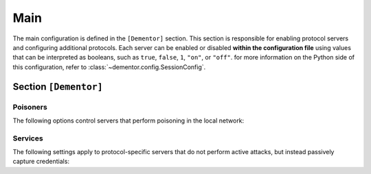 
.. _config_main:

Main
====

The main configuration is defined in the ``[Dementor]`` section. This section is
responsible for enabling protocol servers and configuring additional protocols.
Each server can be enabled or disabled **within the configuration file** using
values that can be interpreted as booleans, such as ``true``, ``false``, ``1``,
``"on"``, or ``"off"``. for more information on the Python side of this
configuration, refer to :class:`~dementor.config.SessionConfig`.


Section ``[Dementor]``
----------------------

.. py:currentmodule:: Dementor

.. py:attribute:: Workspace
    :type: str
    :value: "~/.dementor/"

    *Maps to* :attr:`config.SessionConfig.workspace_path`

    Specifies the directory where the database is stored and where additional modules
    can be placed. By default, this path points to ``~/.dementor`` in the user's home
    directory. For guidance on how to include custom protocols, refer to
    `Array Tables <https://toml.io/en/v1.0.0#array-of-tables>`_.


.. py:attribute:: ExtraModules
    :type: list[str]

    *Maps to* :attr:`config.SessionConfig.extra_modules`

    A list of directories containing custom protocol modules. For instructions on
    including additional protocols, see :ref:`howto_custom_protocol`. The loading
    mechanism and its priorities are described in :class:`~dementor.loader.ProtocolLoader`.

Poisoners
^^^^^^^^^

The following options control servers that perform poisoning in the local network:

.. py:attribute:: LLMNR
    :type: bool
    :value: true

    *Maps to* :attr:`config.SessionConfig.llmnr_enbled`

    Enables or disables LLMNR multicast poisoning. Valid values must be convertible
    to boolean types as described above. Protocol-specific configuration is available
    in :ref:`config_llmnr_sectioncfg`.

.. py:attribute:: mDNS
    :type: bool
    :value: true

    *Maps to* :attr:`config.SessionConfig.mdns_enbled`

    Enables or disables mDNS multicast poisoning. For mDNS protocol configuration
    details, see :ref:`config_mdns_sectioncfg`.

.. py:attribute:: NBTNS
    :type: bool
    :value: true

    *Maps to* :attr:`config.SessionConfig.nbtns_enbled`

    Enables or disables NetBIOS Name Service (NBT-NS) poisoning. For further
    configuration options, see :ref:`config_netbios_sectioncfg`.

.. py:attribute:: SSRP
    :type: bool
    :value: true

    *Maps to* :attr:`config.SessionConfig.ssrp_enabled`

    .. versionadded:: 1.0.0.dev4

    Enables or disables the SSRP (MSSQL Browser) poisoner. For more details, refer to :ref:`config_ssrp`.


Services
^^^^^^^^

The following settings apply to protocol-specific servers that do not perform active
attacks, but instead passively capture credentials:

.. py:attribute:: SMTP
                  SMB
                  NBTDS
                  FTP
                  KDC
                  LDAP
                  QUIC
    :type: bool
    :value: true

    *Maps to* :attr:`config.SessionConfig.XXX_enbled` *(lowercase)*

    Enables or disables the specified protocol service. For details on each protocol,
    refer to the respective documentation section. (Note: ``KDC`` corresponds to the
    Kerberos service).


.. py:attribute:: HTTP
    :type: bool
    :value: true

    *Maps to* :attr:`config.SessionConfig.http_enbled`

    .. versionadded:: 1.0.0.dev1

    Enables or disables configured HTTP servers. For more details, refer to :ref:`config_http`.


.. py:attribute:: RPC
    :type: bool
    :value: true

    *Maps to* :attr:`config.SessionConfig.rpc_enabled`

    .. versionadded:: 1.0.0.dev2

    .. versionchanged:: 1.0.0.dev10
        Modified naming scheme from ``msrpc`` to ``rcp`` (Python side only)

    Enables or disables the DCE/RPC service. For more details, refer to :ref:`config_dcerpc`.


.. py:attribute:: WinRM
    :type: bool
    :value: true

    *Maps to* :attr:`config.SessionConfig.winrm_enabled`

    .. versionadded:: 1.0.0.dev3

    Enables or disables the WinRM service. For more details, refer to :ref:`config_winrm`.
    Configuration is the same as described in :ref:`config_http`.


.. py:attribute:: MSSQL
    :type: bool
    :value: true

    *Maps to* :attr:`config.SessionConfig.mssql_enabled`

    .. versionadded:: 1.0.0.dev4

    Enables or disables the MSSQL service. For more details, refer to :ref:`config_mssql`.


.. py:attribute:: POP3
                  IMAP
    :type: bool
    :value: true

    *Maps to* :attr:`config.SessionConfig.xxx_enabled`

    .. versionadded:: 1.0.0.dev5

    Enables or disables the OPO3/IMAP service. For more details, refer to :ref:`config_pop3`
    or :ref:`config_imap`.


.. py:attribute:: MySQL
    :type: bool
    :value: true

    *Maps to* :attr:`config.SessionConfig.mysql_enabled`

    .. versionadded:: 1.0.0.dev7

    Enables or disables the MSSQL service. For more details, refer to :ref:`config_mysql`.


.. py:attribute:: X11
    :type: bool
    :value: true

    *Maps to* :attr:`config.SessionConfig.x11_enabled`

    .. versionadded:: 1.0.0.dev9

    Enables or disables X11 servers based on the configured port range. For more details,
    refer to :ref:`config_x11`.


.. py:attribute:: IPP
    :type: bool
    :value: true

    *Maps to* :attr:`config.SessionConfig.ipp_enabled`

    .. versionadded:: 1.0.0.dev10

    Enables or disables the IPP service. For more details, refer to :ref:`config_ipp`.
